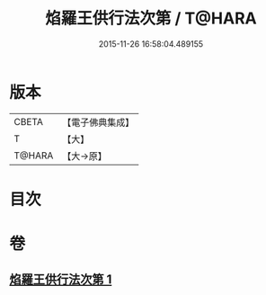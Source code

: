 #+TITLE: 焰羅王供行法次第 / T@HARA
#+DATE: 2015-11-26 16:58:04.489155
* 版本
 |     CBETA|【電子佛典集成】|
 |         T|【大】     |
 |    T@HARA|【大→原】   |

* 目次
* 卷
** [[file:KR6j0521_001.txt][焰羅王供行法次第 1]]

